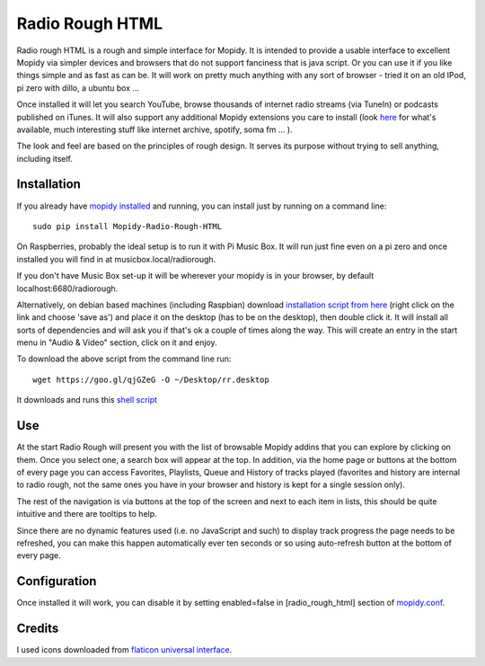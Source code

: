 ****************************
Radio Rough HTML
****************************

Radio rough HTML is a rough and simple interface for Mopidy. It is intended to provide a usable interface to excellent Mopidy via simpler devices and browsers that do not support fanciness that is java script.
Or you can use it if you like things simple and as fast as can be. It will work on pretty much anything with any sort of browser - tried it on an old IPod, pi zero with dillo, a ubuntu box ...

Once installed it will let you search YouTube, browse thousands of internet radio streams (via TuneIn) or podcasts published on iTunes. It will also support any additional Mopidy extensions you care to install (look `here <https://docs.mopidy.com/en/latest/ext/backends/>`_ for what's available, much interesting stuff like internet archive, spotify, soma fm ... ). 

The look and feel are based on the principles of rough design. It serves its purpose without trying to sell anything, including itself.


Installation
============

If you already have `mopidy installed <https://docs.mopidy.com/en/latest/installation/>`_ and running, you can install just by running on a command line:
::
    sudo pip install Mopidy-Radio-Rough-HTML

On Raspberries, probably the ideal setup is to run it with Pi Music Box. It will run just fine even on a pi zero and once installed you will find in at musicbox.local/radiorough.

If you don't have Music Box set-up it will be wherever your mopidy is in your browser, by default localhost:6680/radiorough.

Alternatively, on debian based machines (including Raspbian) download `installation script from here  <https://github.com/unusualcomputers/unusualcomputers/blob/master/code/mopidy/mopidyradioroughhtml/rr.desktop>`_ (right click on the link and choose 'save as') and place it on the desktop (has to be on the desktop), then double click it. It will install all sorts of dependencies and will ask you if that's ok a couple of times along the way. 
This will create an entry in the start menu in "Audio & Video" section, click on it and enjoy.

To download the above script from the command line run:
::
    wget https://goo.gl/qjGZeG -O ~/Desktop/rr.desktop

It downloads and runs this `shell script <https://github.com/unusualcomputers/unusualcomputers/blob/master/code/mopidy/mopidyradiorough/rasp_radio_rough_install.sh>`_


Use
===

At the start Radio Rough will present you with the list of browsable Mopidy addins that you can explore by clicking on them. 
Once you select one, a search box will appear at the top. 
In addition, via the home page or buttons at the bottom of every page you can access Favorites, Playlists, Queue and History of tracks played (favorites and history are internal to radio rough, not the same ones you have in your browser and history is kept for a single session only).

The rest of the navigation is via buttons at the top of the screen and next to each item in lists, this should be quite intuitive and there are tooltips to help.

Since there are no dynamic features used (i.e. no JavaScript and such) to  display track progress the page needs to be refreshed, you can make this happen automatically ever ten seconds or so using auto-refresh button at the bottom of every page.


Configuration
=============

Once installed it will work, you can disable it by setting enabled=false in [radio_rough_html] section of `mopidy.conf <https://docs.mopidy.com/en/latest/config/>`_.

Credits
=======

I used icons downloaded from `flaticon universal interface <https://www.flaticon.com/packs/universal-interface>`_.



